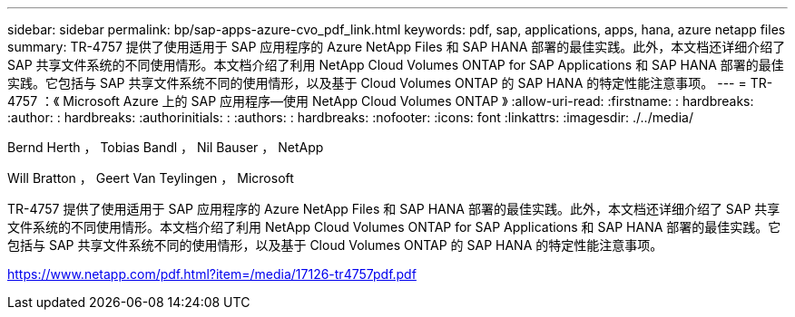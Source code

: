 ---
sidebar: sidebar 
permalink: bp/sap-apps-azure-cvo_pdf_link.html 
keywords: pdf, sap, applications, apps, hana, azure netapp files 
summary: TR-4757 提供了使用适用于 SAP 应用程序的 Azure NetApp Files 和 SAP HANA 部署的最佳实践。此外，本文档还详细介绍了 SAP 共享文件系统的不同使用情形。本文档介绍了利用 NetApp Cloud Volumes ONTAP for SAP Applications 和 SAP HANA 部署的最佳实践。它包括与 SAP 共享文件系统不同的使用情形，以及基于 Cloud Volumes ONTAP 的 SAP HANA 的特定性能注意事项。 
---
= TR-4757 ：《 Microsoft Azure 上的 SAP 应用程序—使用 NetApp Cloud Volumes ONTAP 》
:allow-uri-read: 
:firstname: : hardbreaks:
:author: : hardbreaks:
:authorinitials: :
:authors: : hardbreaks:
:nofooter: 
:icons: font
:linkattrs: 
:imagesdir: ./../media/


Bernd Herth ， Tobias Bandl ， Nil Bauser ， NetApp

Will Bratton ， Geert Van Teylingen ， Microsoft

TR-4757 提供了使用适用于 SAP 应用程序的 Azure NetApp Files 和 SAP HANA 部署的最佳实践。此外，本文档还详细介绍了 SAP 共享文件系统的不同使用情形。本文档介绍了利用 NetApp Cloud Volumes ONTAP for SAP Applications 和 SAP HANA 部署的最佳实践。它包括与 SAP 共享文件系统不同的使用情形，以及基于 Cloud Volumes ONTAP 的 SAP HANA 的特定性能注意事项。

link:https://www.netapp.com/pdf.html?item=/media/17126-tr4757pdf.pdf["https://www.netapp.com/pdf.html?item=/media/17126-tr4757pdf.pdf"]
